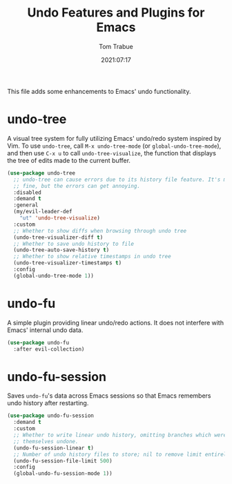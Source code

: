 #+TITLE:    Undo Features and Plugins for Emacs
#+AUTHOR:   Tom Trabue
#+EMAIL:    tom.trabue@gmail.com
#+DATE:     2021:07:17
#+TAGS:
#+STARTUP:  fold

This file adds some enhancements to Emacs' undo functionality.

* undo-tree
A visual tree system for fully utilizing Emacs' undo/redo system inspired by
Vim. To use =undo-tree=, call =M-x undo-tree-mode= (or
=global-undo-tree-mode=), and then use =C-x u= to call =undo-tree-visualize=,
the function that displays the tree of edits made to the current buffer.

#+begin_src emacs-lisp
  (use-package undo-tree
    ;; undo-tree can cause errors due to its history file feature. It's mostly
    ;; fine, but the errors can get annoying.
    :disabled
    :demand t
    :general
    (my/evil-leader-def
      "ut" 'undo-tree-visualize)
    :custom
    ;; Whether to show diffs when browsing through undo tree
    (undo-tree-visualizer-diff t)
    ;; Whether to save undo history to file
    (undo-tree-auto-save-history t)
    ;; Whether to show relative timestamps in undo tree
    (undo-tree-visualizer-timestamps t)
    :config
    (global-undo-tree-mode 1))
#+end_src

* undo-fu
A simple plugin providing linear undo/redo actions. It does not interfere with
Emacs' internal undo data.

#+begin_src emacs-lisp
  (use-package undo-fu
    :after evil-collection)
#+end_src

* undo-fu-session
Saves =undo-fu='s data across Emacs sessions so that Emacs remembers undo
history after restarting.

#+begin_src emacs-lisp
  (use-package undo-fu-session
    :demand t
    :custom
    ;; Whether to write linear undo history, omitting branches which were
    ;; themselves undone.
    (undo-fu-session-linear t)
    ;; Number of undo history files to store; nil to remove limit entirely.
    (undo-fu-session-file-limit 500)
    :config
    (global-undo-fu-session-mode 1))
#+end_src
